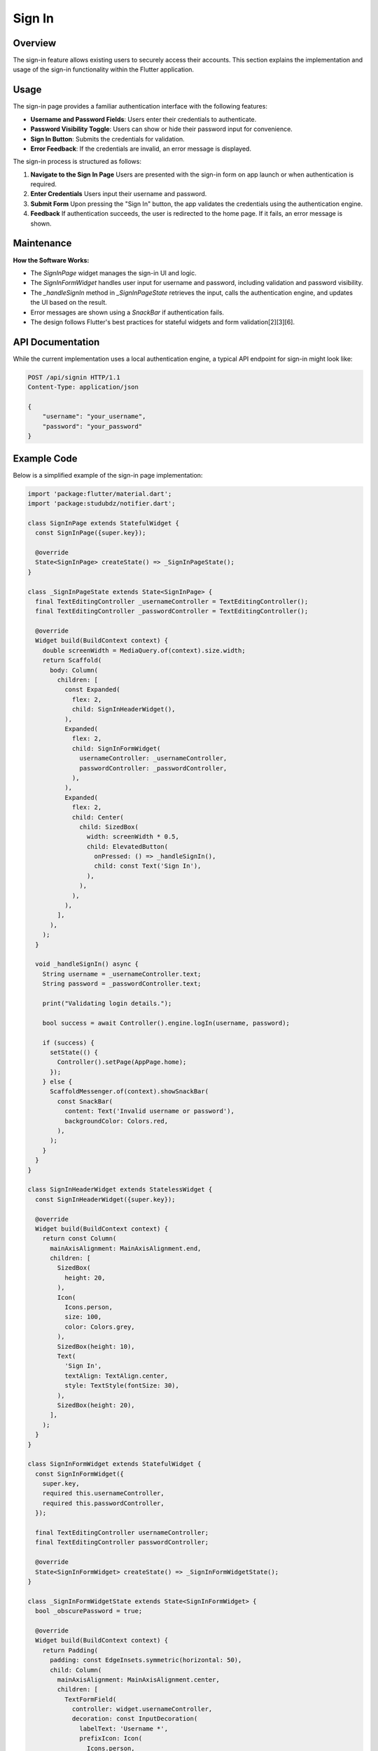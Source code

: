 Sign In
=======

Overview
--------

The sign-in feature allows existing users to securely access their accounts. This section explains the implementation and usage of the sign-in functionality within the Flutter application.

Usage
-----

The sign-in page provides a familiar authentication interface with the following features:

- **Username and Password Fields**: Users enter their credentials to authenticate.
- **Password Visibility Toggle**: Users can show or hide their password input for convenience.
- **Sign In Button**: Submits the credentials for validation.
- **Error Feedback**: If the credentials are invalid, an error message is displayed.

The sign-in process is structured as follows:

1. **Navigate to the Sign In Page**  
   Users are presented with the sign-in form on app launch or when authentication is required.

2. **Enter Credentials**  
   Users input their username and password.

3. **Submit Form**  
   Upon pressing the "Sign In" button, the app validates the credentials using the authentication engine.

4. **Feedback**  
   If authentication succeeds, the user is redirected to the home page. If it fails, an error message is shown.

Maintenance
-----------

**How the Software Works:**

- The `SignInPage` widget manages the sign-in UI and logic.
- The `SignInFormWidget` handles user input for username and password, including validation and password visibility.
- The `_handleSignIn` method in `_SignInPageState` retrieves the input, calls the authentication engine, and updates the UI based on the result.
- Error messages are shown using a `SnackBar` if authentication fails.
- The design follows Flutter's best practices for stateful widgets and form validation[2][3][6].

API Documentation
-----------------

While the current implementation uses a local authentication engine, a typical API endpoint for sign-in might look like:

.. code-block:: http

   POST /api/signin HTTP/1.1
   Content-Type: application/json

   {
       "username": "your_username",
       "password": "your_password"
   }

Example Code
------------

Below is a simplified example of the sign-in page implementation:

.. code-block:: dart

   import 'package:flutter/material.dart';
   import 'package:studubdz/notifier.dart';

   class SignInPage extends StatefulWidget {
     const SignInPage({super.key});

     @override
     State<SignInPage> createState() => _SignInPageState();
   }

   class _SignInPageState extends State<SignInPage> {
     final TextEditingController _usernameController = TextEditingController();
     final TextEditingController _passwordController = TextEditingController();

     @override
     Widget build(BuildContext context) {
       double screenWidth = MediaQuery.of(context).size.width;
       return Scaffold(
         body: Column(
           children: [
             const Expanded(
               flex: 2,
               child: SignInHeaderWidget(),
             ),
             Expanded(
               flex: 2,
               child: SignInFormWidget(
                 usernameController: _usernameController,
                 passwordController: _passwordController,
               ),
             ),
             Expanded(
               flex: 2,
               child: Center(
                 child: SizedBox(
                   width: screenWidth * 0.5,
                   child: ElevatedButton(
                     onPressed: () => _handleSignIn(),
                     child: const Text('Sign In'),
                   ),
                 ),
               ),
             ),
           ],
         ),
       );
     }

     void _handleSignIn() async {
       String username = _usernameController.text;
       String password = _passwordController.text;

       print("Validating login details.");

       bool success = await Controller().engine.logIn(username, password);

       if (success) {
         setState(() {
           Controller().setPage(AppPage.home);
         });
       } else {
         ScaffoldMessenger.of(context).showSnackBar(
           const SnackBar(
             content: Text('Invalid username or password'),
             backgroundColor: Colors.red,
           ),
         );
       }
     }
   }

   class SignInHeaderWidget extends StatelessWidget {
     const SignInHeaderWidget({super.key});

     @override
     Widget build(BuildContext context) {
       return const Column(
         mainAxisAlignment: MainAxisAlignment.end,
         children: [
           SizedBox(
             height: 20,
           ),
           Icon(
             Icons.person,
             size: 100,
             color: Colors.grey,
           ),
           SizedBox(height: 10),
           Text(
             'Sign In',
             textAlign: TextAlign.center,
             style: TextStyle(fontSize: 30),
           ),
           SizedBox(height: 20),
         ],
       );
     }
   }

   class SignInFormWidget extends StatefulWidget {
     const SignInFormWidget({
       super.key,
       required this.usernameController,
       required this.passwordController,
     });

     final TextEditingController usernameController;
     final TextEditingController passwordController;

     @override
     State<SignInFormWidget> createState() => _SignInFormWidgetState();
   }

   class _SignInFormWidgetState extends State<SignInFormWidget> {
     bool _obscurePassword = true;

     @override
     Widget build(BuildContext context) {
       return Padding(
         padding: const EdgeInsets.symmetric(horizontal: 50),
         child: Column(
           mainAxisAlignment: MainAxisAlignment.center,
           children: [
             TextFormField(
               controller: widget.usernameController,
               decoration: const InputDecoration(
                 labelText: 'Username *',
                 prefixIcon: Icon(
                   Icons.person,
                 ),
               ),
               validator: (String? value) {
                 if (value == null || value.isEmpty) {
                   return 'Please enter your username';
                 }
                 return null;
               },
             ),
             const SizedBox(height: 20),
             TextFormField(
               controller: widget.passwordController,
               obscureText: _obscurePassword,
               decoration: InputDecoration(
                 labelText: 'Password *',
                 prefixIcon: const Icon(
                   Icons.lock,
                 ),
                 suffixIcon: IconButton(
                   icon: Icon(
                     _obscurePassword ? Icons.visibility : Icons.visibility_off,
                   ),
                   onPressed: () {
                     setState(() {
                       _obscurePassword = !_obscurePassword;
                     });
                   },
                 ),
               ),
               validator: (String? value) {
                 if (value == null || value.isEmpty) {
                   return 'Please enter your password';
                 }
                 return null;
               },
             ),
           ],
         ),
       );
     }
   }

Best Practices
--------------

- **Simple and Clear UI**: Only essential fields are shown to minimize friction.
- **Immediate Feedback**: Users receive instant feedback on authentication success or failure.
- **Secure Handling**: Password fields are obscured by default, and sensitive actions are confirmed with user feedback.
- **Extensible Architecture**: The code is modular and can be extended to integrate with various authentication providers[2][3][4][6].

